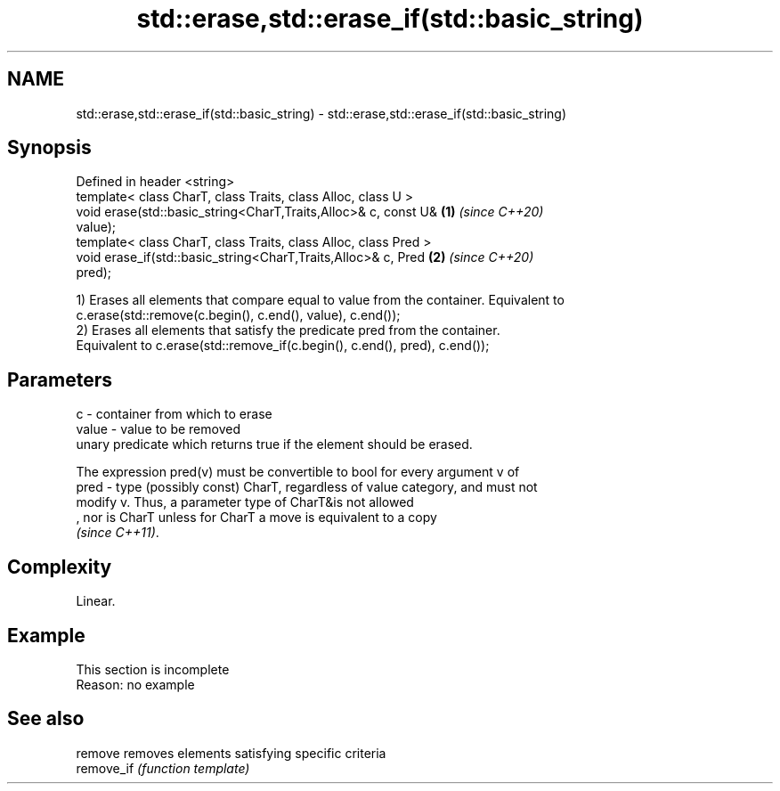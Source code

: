 .TH std::erase,std::erase_if(std::basic_string) 3 "2019.08.27" "http://cppreference.com" "C++ Standard Libary"
.SH NAME
std::erase,std::erase_if(std::basic_string) \- std::erase,std::erase_if(std::basic_string)

.SH Synopsis
   Defined in header <string>
   template< class CharT, class Traits, class Alloc, class U >
   void erase(std::basic_string<CharT,Traits,Alloc>& c, const U&      \fB(1)\fP \fI(since C++20)\fP
   value);
   template< class CharT, class Traits, class Alloc, class Pred >
   void erase_if(std::basic_string<CharT,Traits,Alloc>& c, Pred       \fB(2)\fP \fI(since C++20)\fP
   pred);

   1) Erases all elements that compare equal to value from the container. Equivalent to
   c.erase(std::remove(c.begin(), c.end(), value), c.end());
   2) Erases all elements that satisfy the predicate pred from the container.
   Equivalent to c.erase(std::remove_if(c.begin(), c.end(), pred), c.end());

.SH Parameters

   c     - container from which to erase
   value - value to be removed
           unary predicate which returns true if the element should be erased.

           The expression pred(v) must be convertible to bool for every argument v of
   pred  - type (possibly const) CharT, regardless of value category, and must not
           modify v. Thus, a parameter type of CharT&is not allowed
           , nor is CharT unless for CharT a move is equivalent to a copy
           \fI(since C++11)\fP. 

.SH Complexity

   Linear.

.SH Example

    This section is incomplete
    Reason: no example

.SH See also

   remove    removes elements satisfying specific criteria
   remove_if \fI(function template)\fP
